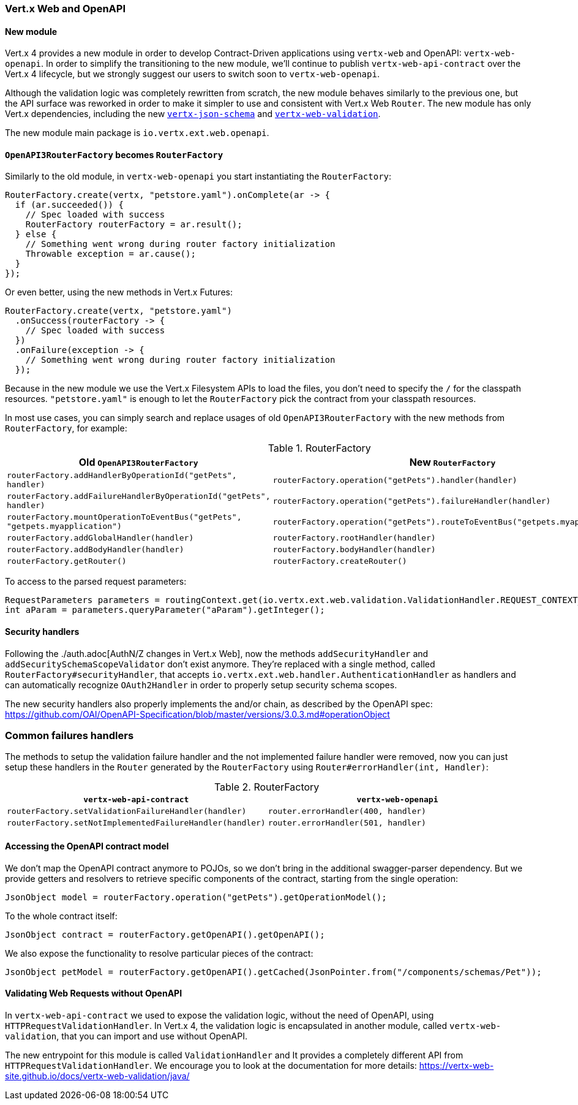 === Vert.x Web and OpenAPI

==== New module

Vert.x 4 provides a new module in order to develop Contract-Driven applications using `vertx-web` and OpenAPI: `vertx-web-openapi`.
In order to simplify the transitioning to the new module, we'll continue to publish `vertx-web-api-contract` over the Vert.x 4 lifecycle, but we strongly suggest our users to switch soon to `vertx-web-openapi`.

Although the validation logic was completely rewritten from scratch, the new module behaves similarly to the previous one, but the API surface was reworked in order to make it simpler to use and consistent with Vert.x Web `Router`.
The new module has only Vert.x dependencies, including the new https://vertx-web-site.github.io/docs/vertx-json-schema/java/[`vertx-json-schema`] and https://vertx-web-site.github.io/docs/vertx-web-validation/java/[`vertx-web-validation`].

The new module main package is `io.vertx.ext.web.openapi`.

==== `OpenAPI3RouterFactory` becomes `RouterFactory`

Similarly to the old module, in `vertx-web-openapi` you start instantiating the `RouterFactory`:

```java
RouterFactory.create(vertx, "petstore.yaml").onComplete(ar -> {
  if (ar.succeeded()) {
    // Spec loaded with success
    RouterFactory routerFactory = ar.result();
  } else {
    // Something went wrong during router factory initialization
    Throwable exception = ar.cause();
  }
});
```

Or even better, using the new methods in Vert.x Futures:

```java
RouterFactory.create(vertx, "petstore.yaml")
  .onSuccess(routerFactory -> {
    // Spec loaded with success
  })
  .onFailure(exception -> {
    // Something went wrong during router factory initialization
  });
```

Because in the new module we use the Vert.x Filesystem APIs to load the files, you don't need to specify the `/` for the classpath resources.
`"petstore.yaml"` is enough to let the `RouterFactory` pick the contract from your classpath resources.

In most use cases, you can simply search and replace usages of old `OpenAPI3RouterFactory` with the new methods from `RouterFactory`, for example:

.RouterFactory
|===
|Old `OpenAPI3RouterFactory` |New `RouterFactory`

|`routerFactory.addHandlerByOperationId("getPets", handler)`
|`routerFactory.operation("getPets").handler(handler)`

|`routerFactory.addFailureHandlerByOperationId("getPets", handler)`
|`routerFactory.operation("getPets").failureHandler(handler)`

|`routerFactory.mountOperationToEventBus("getPets", "getpets.myapplication")`
|`routerFactory.operation("getPets").routeToEventBus("getpets.myapplication")`

|`routerFactory.addGlobalHandler(handler)`
|`routerFactory.rootHandler(handler)`

|`routerFactory.addBodyHandler(handler)`
|`routerFactory.bodyHandler(handler)`

|`routerFactory.getRouter()`
|`routerFactory.createRouter()`
|===

To access to the parsed request parameters:

```java
RequestParameters parameters = routingContext.get(io.vertx.ext.web.validation.ValidationHandler.REQUEST_CONTEXT_KEY);
int aParam = parameters.queryParameter("aParam").getInteger();
```

==== Security handlers

Following the ./auth.adoc[AuthN/Z changes in Vert.x Web], now the methods `addSecurityHandler` and `addSecuritySchemaScopeValidator` don't exist anymore.
They're replaced with a single method, called `RouterFactory#securityHandler`, that accepts `io.vertx.ext.web.handler.AuthenticationHandler` as handlers and can automatically recognize `OAuth2Handler` in order to properly setup security schema scopes.

The new security handlers also properly implements the and/or chain, as described by the OpenAPI spec: https://github.com/OAI/OpenAPI-Specification/blob/master/versions/3.0.3.md#operationObject

=== Common failures handlers

The methods to setup the validation failure handler and the not implemented failure handler were removed, now you can just setup these handlers in the `Router` generated by the `RouterFactory` using `Router#errorHandler(int, Handler)`:

.RouterFactory
|===
|`vertx-web-api-contract` | `vertx-web-openapi`

|`routerFactory.setValidationFailureHandler(handler)`
|`router.errorHandler(400, handler)`

|`routerFactory.setNotImplementedFailureHandler(handler)`
|`router.errorHandler(501, handler)`
|===

==== Accessing the OpenAPI contract model

We don't map the OpenAPI contract anymore to POJOs, so we don't bring in the additional swagger-parser dependency.
But we provide getters and resolvers to retrieve specific components of the contract, starting from the single operation:

```java
JsonObject model = routerFactory.operation("getPets").getOperationModel();
```

To the whole contract itself:

```java
JsonObject contract = routerFactory.getOpenAPI().getOpenAPI();
```

We also expose the functionality to resolve particular pieces of the contract:

```java
JsonObject petModel = routerFactory.getOpenAPI().getCached(JsonPointer.from("/components/schemas/Pet"));
```

==== Validating Web Requests without OpenAPI

In `vertx-web-api-contract` we used to expose the validation logic, without the need of OpenAPI, using `HTTPRequestValidationHandler`.
In Vert.x 4, the validation logic is encapsulated in another module, called `vertx-web-validation`, that you can import and use without OpenAPI.

The new entrypoint for this module is called `ValidationHandler` and It provides a completely different API from `HTTPRequestValidationHandler`.
We encourage you to look at the documentation for more details: https://vertx-web-site.github.io/docs/vertx-web-validation/java/
